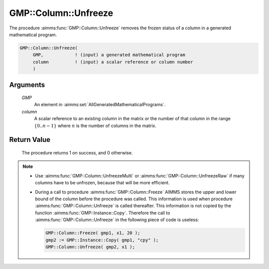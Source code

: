 .. aimms:procedure:: GMP::Column::Unfreeze(GMP, column)

.. _GMP::Column::Unfreeze:

GMP::Column::Unfreeze
=====================

The procedure :aimms:func:`GMP::Column::Unfreeze` removes the frozen status of a
column in a generated mathematical program.

.. code-block:: aimms

    GMP::Column::Unfreeze(
         GMP,            ! (input) a generated mathematical program
         column          ! (input) a scalar reference or column number
         )

Arguments
---------

    *GMP*
        An element in :aimms:set:`AllGeneratedMathematicalPrograms`.

    *column*
        A scalar reference to an existing column in the matrix or the number of
        that column in the range :math:`\{ 0 .. n-1 \}` where :math:`n` is the
        number of columns in the matrix.

Return Value
------------

    The procedure returns 1 on success, and 0 otherwise.

.. note::

    -  Use :aimms:func:`GMP::Column::UnfreezeMulti` or :aimms:func:`GMP::Column::UnfreezeRaw`
       if many columns have to be unfrozen, because that will be more efficient.

    -  During a call to procedure :aimms:func:`GMP::Column::Freeze` AIMMS stores the
       upper and lower bound of the column before the procedure was called.
       This information is used when procedure :aimms:func:`GMP::Column::Unfreeze` is
       called thereafter. This information is not copied by the function
       :aimms:func:`GMP::Instance::Copy`. Therefore the call to
       :aimms:func:`GMP::Column::Unfreeze` in the following piece of code is useless:

       .. code-block:: aimms

                  GMP::Column::Freeze( gmp1, x1, 20 );
                  gmp2 := GMP::Instance::Copy( gmp1, "cpy" );
                  GMP::Column::Unfreeze( gmp2, x1 );

.. seealso::

    The routines :aimms:func:`GMP::Instance::Generate`, :aimms:func:`GMP::Column::UnfreezeMulti`, :aimms:func:`GMP::Column::UnfreezeRaw`, :aimms:func:`GMP::Column::Freeze` and :aimms:func:`GMP::Instance::Copy`.
